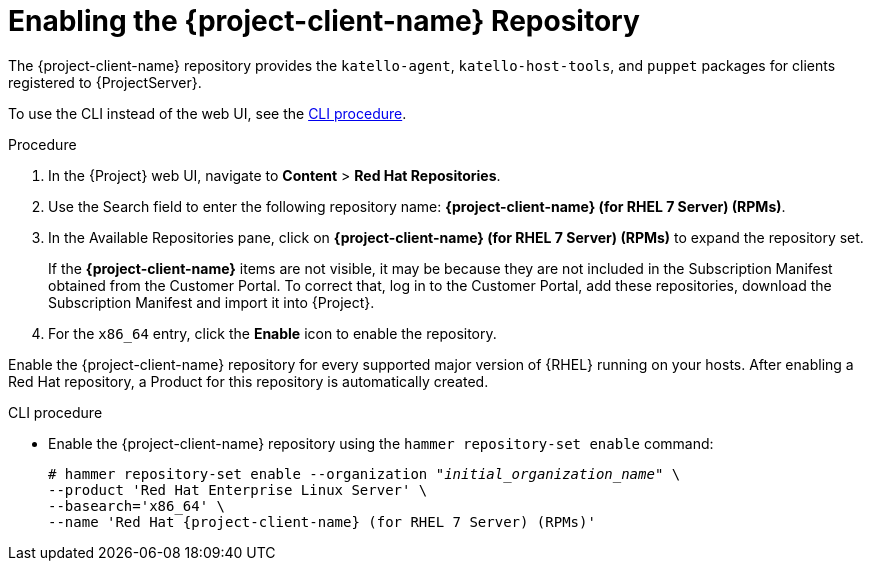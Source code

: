 [id="enabling-the-tools-repository_{context}"]
[id="enabling-the-satellite-tools-repository_{context}"]
= Enabling the {project-client-name} Repository

ifdef::foreman-el,katello[]
You require the Katello plug-in to complete this procedure.
endif::[]

The {project-client-name} repository provides the `katello-agent`, `katello-host-tools`, and `puppet` packages for clients registered to {ProjectServer}.

To use the CLI instead of the web UI, see the xref:cli-enabling-the-tools-repository_{context}[].

ifeval::["{mode}" == "disconnected"]
.Prerequisites

* Ensure that you import all content ISO images that you require into {ProjectServer}.
endif::[]

.Procedure

. In the {Project} web UI, navigate to *Content* > *Red Hat Repositories*.

. Use the Search field to enter the following repository name: *{project-client-name} (for RHEL 7 Server) (RPMs)*.

. In the Available Repositories pane, click on *{project-client-name} (for RHEL 7 Server) (RPMs)* to expand the repository set.
+
If the *{project-client-name}* items are not visible, it may be because they are not included in the Subscription Manifest obtained from the Customer Portal.
To correct that, log in to the Customer Portal, add these repositories, download the Subscription Manifest and import it into {Project}.

. For the `x86_64` entry, click the *Enable* icon to enable the repository.

Enable the {project-client-name} repository for every supported major version of {RHEL} running on your hosts.
After enabling a Red Hat repository, a Product for this repository is automatically created.

[id="cli-enabling-the-tools-repository_{context}"]
.CLI procedure

* Enable the {project-client-name} repository using the `hammer repository-set enable` command:
+
[options="nowrap" subs="+quotes,attributes"]
----
# hammer repository-set enable --organization _"initial_organization_name"_ \
--product 'Red Hat Enterprise Linux Server' \
--basearch='x86_64' \
--name 'Red Hat {project-client-name} (for RHEL 7 Server) (RPMs)'
----
